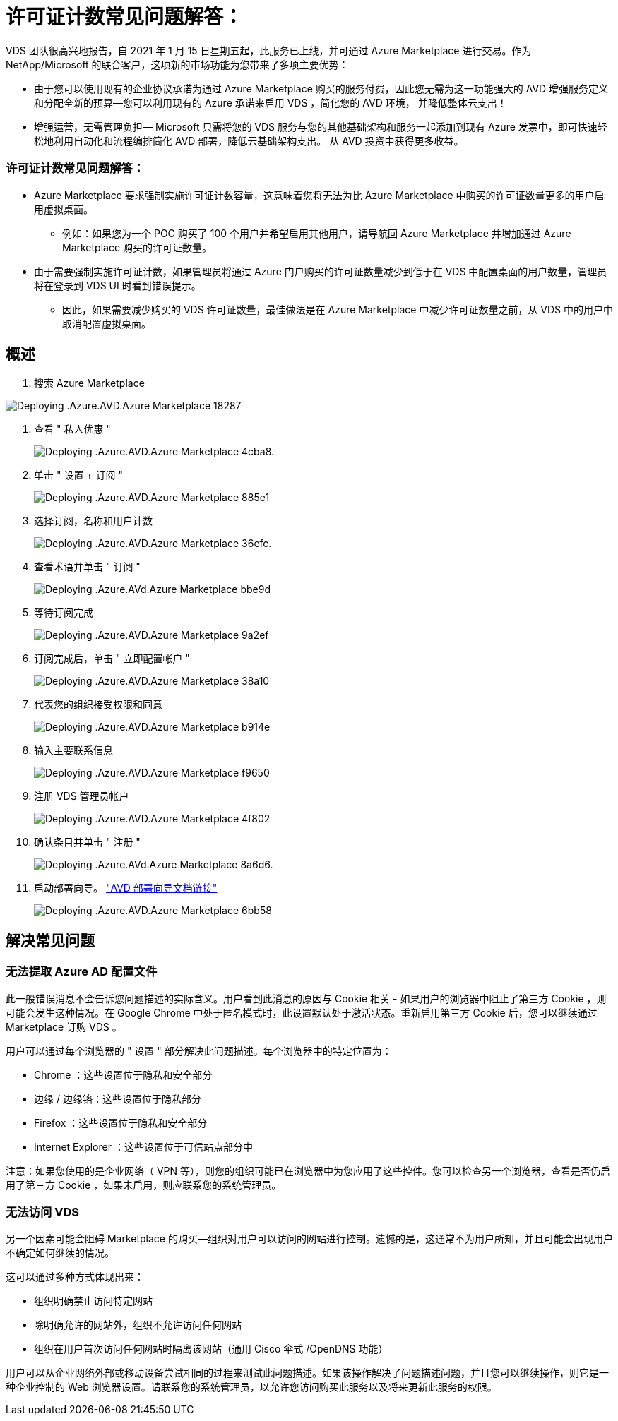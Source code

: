 = 许可证计数常见问题解答：
:allow-uri-read: 


VDS 团队很高兴地报告，自 2021 年 1 月 15 日星期五起，此服务已上线，并可通过 Azure Marketplace 进行交易。作为 NetApp/Microsoft 的联合客户，这项新的市场功能为您带来了多项主要优势：

* 由于您可以使用现有的企业协议承诺为通过 Azure Marketplace 购买的服务付费，因此您无需为这一功能强大的 AVD 增强服务定义和分配全新的预算—您可以利用现有的 Azure 承诺来启用 VDS ，简化您的 AVD 环境， 并降低整体云支出！
* 增强运营，无需管理负担— Microsoft 只需将您的 VDS 服务与您的其他基础架构和服务一起添加到现有 Azure 发票中，即可快速轻松地利用自动化和流程编排简化 AVD 部署，降低云基础架构支出。 从 AVD 投资中获得更多收益。




=== 许可证计数常见问题解答：

* Azure Marketplace 要求强制实施许可证计数容量，这意味着您将无法为比 Azure Marketplace 中购买的许可证数量更多的用户启用虚拟桌面。
+
** 例如：如果您为一个 POC 购买了 100 个用户并希望启用其他用户，请导航回 Azure Marketplace 并增加通过 Azure Marketplace 购买的许可证数量。


* 由于需要强制实施许可证计数，如果管理员将通过 Azure 门户购买的许可证数量减少到低于在 VDS 中配置桌面的用户数量，管理员将在登录到 VDS UI 时看到错误提示。
+
** 因此，如果需要减少购买的 VDS 许可证数量，最佳做法是在 Azure Marketplace 中减少许可证数量之前，从 VDS 中的用户中取消配置虚拟桌面。






== 概述

. 搜索 Azure Marketplace


image::Deploying.Azure.AVD.Azure_Marketplace-18287.png[Deploying .Azure.AVD.Azure Marketplace 18287]

. 查看 " 私人优惠 "
+
image::Deploying.Azure.AVD.Azure_Marketplace-4cba8.png[Deploying .Azure.AVD.Azure Marketplace 4cba8.]

. 单击 " 设置 + 订阅 "
+
image::Deploying.Azure.AVD.Azure_Marketplace-885e1.png[Deploying .Azure.AVD.Azure Marketplace 885e1]

. 选择订阅，名称和用户计数
+
image::Deploying.Azure.AVD.Azure_Marketplace-36efc.png[Deploying .Azure.AVD.Azure Marketplace 36efc.]

. 查看术语并单击 " 订阅 "
+
image::Deploying.Azure.AVD.Azure_Marketplace-bbe9d.png[Deploying .Azure.AVd.Azure Marketplace bbe9d]

. 等待订阅完成
+
image::Deploying.Azure.AVD.Azure_Marketplace-9a2ef.png[Deploying .Azure.AVD.Azure Marketplace 9a2ef]

. 订阅完成后，单击 " 立即配置帐户 "
+
image::Deploying.Azure.AVD.Azure_Marketplace-38a10.png[Deploying .Azure.AVD.Azure Marketplace 38a10]

. 代表您的组织接受权限和同意
+
image::Deploying.Azure.AVD.Azure_Marketplace-b914e.png[Deploying .Azure.AVD.Azure Marketplace b914e]

. 输入主要联系信息
+
image::Deploying.Azure.AVD.Azure_Marketplace-f9650.png[Deploying .Azure.AVD.Azure Marketplace f9650]

. 注册 VDS 管理员帐户
+
image::Deploying.Azure.AVD.Azure_Marketplace-4f802.png[Deploying .Azure.AVD.Azure Marketplace 4f802]

. 确认条目并单击 " 注册 "
+
image::Deploying.Azure.AVD.Azure_Marketplace-8a6d6.png[Deploying .Azure.AVd.Azure Marketplace 8a6d6.]

. 启动部署向导。 link:Deploying.Azure.AVD.Deploying_AVD_in_Azure_v6.html["AVD 部署向导文档链接"]
+
image::Deploying.Azure.AVD.Azure_Marketplace-6bb58.png[Deploying .Azure.AVD.Azure Marketplace 6bb58]





== 解决常见问题



=== 无法提取 Azure AD 配置文件

此一般错误消息不会告诉您问题描述的实际含义。用户看到此消息的原因与 Cookie 相关 - 如果用户的浏览器中阻止了第三方 Cookie ，则可能会发生这种情况。在 Google Chrome 中处于匿名模式时，此设置默认处于激活状态。重新启用第三方 Cookie 后，您可以继续通过 Marketplace 订购 VDS 。

用户可以通过每个浏览器的 " 设置 " 部分解决此问题描述。每个浏览器中的特定位置为：

* Chrome ：这些设置位于隐私和安全部分
* 边缘 / 边缘铬：这些设置位于隐私部分
* Firefox ：这些设置位于隐私和安全部分
* Internet Explorer ：这些设置位于可信站点部分中


注意：如果您使用的是企业网络（ VPN 等），则您的组织可能已在浏览器中为您应用了这些控件。您可以检查另一个浏览器，查看是否仍启用了第三方 Cookie ，如果未启用，则应联系您的系统管理员。



=== 无法访问 VDS

另一个因素可能会阻碍 Marketplace 的购买—组织对用户可以访问的网站进行控制。遗憾的是，这通常不为用户所知，并且可能会出现用户不确定如何继续的情况。

这可以通过多种方式体现出来：

* 组织明确禁止访问特定网站
* 除明确允许的网站外，组织不允许访问任何网站
* 组织在用户首次访问任何网站时隔离该网站（通用 Cisco 伞式 /OpenDNS 功能）


用户可以从企业网络外部或移动设备尝试相同的过程来测试此问题描述。如果该操作解决了问题描述问题，并且您可以继续操作，则它是一种企业控制的 Web 浏览器设置。请联系您的系统管理员，以允许您访问购买此服务以及将来更新此服务的权限。
